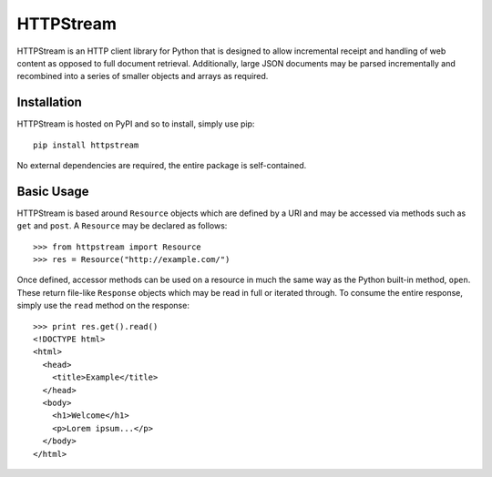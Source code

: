 ==========
HTTPStream
==========

HTTPStream is an HTTP client library for Python that is designed to allow
incremental receipt and handling of web content as opposed to full document
retrieval. Additionally, large JSON documents may be parsed incrementally and
recombined into a series of smaller objects and arrays as required.


Installation
============

HTTPStream is hosted on PyPI and so to install, simply use pip::

    pip install httpstream


No external dependencies are required, the entire package is self-contained.


Basic Usage
===========

HTTPStream is based around ``Resource`` objects which are defined by a URI
and may be accessed via methods such as ``get`` and ``post``. A ``Resource``
may be declared as follows::

    >>> from httpstream import Resource
    >>> res = Resource("http://example.com/")


Once defined, accessor methods can be used on a resource in much the same way
as the Python built-in method, ``open``. These return file-like ``Response``
objects which may be read in full or iterated through. To consume the entire
response, simply use the ``read`` method on the response::

    >>> print res.get().read()
    <!DOCTYPE html>
    <html>
      <head>
        <title>Example</title>
      </head>
      <body>
        <h1>Welcome</h1>
        <p>Lorem ipsum...</p>
      </body>
    </html>

